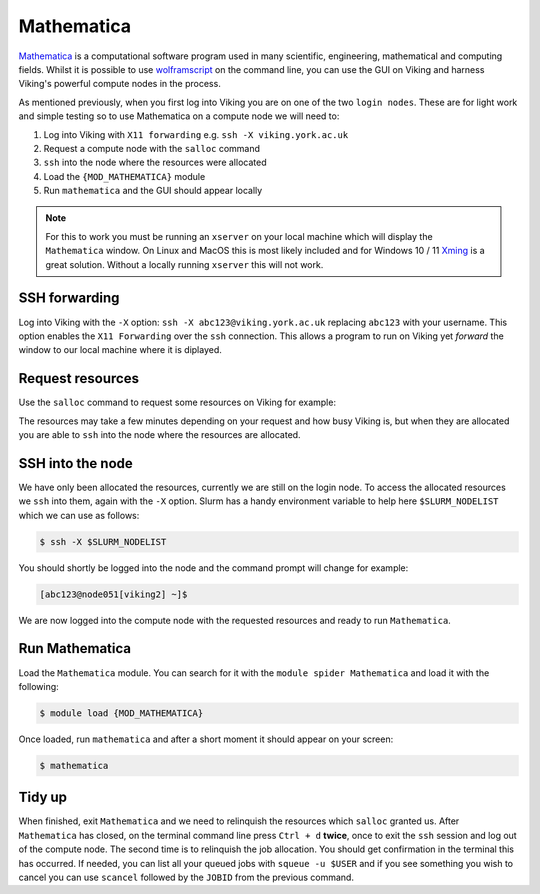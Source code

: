 Mathematica
===========

`Mathematica <https://www.wolfram.com/mathematica>`_ is a computational software program used in many scientific, engineering, mathematical and computing fields. Whilst it is possible to use `wolframscript <https://reference.wolfram.com/language/workflow/RunWolframLanguageCodeFromTheCommandLine.html>`_ on the command line, you can use the GUI on Viking and harness Viking's powerful compute nodes in the process.

As mentioned previously, when you first log into Viking you are on one of the two ``login nodes``. These are for light work and simple testing so to use Mathematica on a compute node we will need to:

1. Log into Viking with ``X11 forwarding`` e.g. ``ssh -X viking.york.ac.uk``
2. Request a compute node with the ``salloc`` command
3. ``ssh`` into the node where the resources were allocated
4. Load the ``{MOD_MATHEMATICA}`` module
5. Run ``mathematica`` and the GUI should appear locally


.. note::

    For this to work you must be running an ``xserver`` on your local machine which will display the ``Mathematica`` window. On Linux and MacOS this is most likely included and for Windows 10 / 11 `Xming <https://sourceforge.net/projects/xming/files/latest/download>`_ is a great solution. Without a locally running ``xserver`` this will not work.


SSH forwarding
--------------

Log into Viking with the ``-X`` option: ``ssh -X abc123@viking.york.ac.uk`` replacing ``abc123`` with your username. This option enables the ``X11 Forwarding`` over the ``ssh`` connection. This allows a program to run on Viking yet *forward* the window to our local machine where it is diplayed.


Request resources
-----------------

Use the ``salloc`` command to request some resources on Viking for example:

.. code-block:: console
    :caption: this describes one node, one task, eight CPU cores, 16G or memory for two hours

    $ salloc --nodes=1 --ntasks=1 --cpus-per-task=8 --mem=16g --time=2:0:0

The resources may take a few minutes depending on your request and how busy Viking is, but when they are allocated you are able to ``ssh`` into the node where the resources are allocated.


SSH into the node
-----------------

We have only been allocated the resources, currently we are still on the login node. To access the allocated resources we ``ssh`` into them, again with the ``-X`` option. Slurm has a handy environment variable to help here ``$SLURM_NODELIST`` which we can use as follows:

.. code-block:: console

    $ ssh -X $SLURM_NODELIST

You should shortly be logged into the node and the command prompt will change for example:

.. code-block:: console

   [abc123@node051[viking2] ~]$

We are now logged into the compute node with the requested resources and ready to run ``Mathematica``.


Run Mathematica
---------------

Load the ``Mathematica`` module. You can search for it with the ``module spider Mathematica`` and load it with the following:

.. code-block:: console

    $ module load {MOD_MATHEMATICA}

Once loaded, run ``mathematica`` and after a short moment it should appear on your screen:

.. code-block:: console

    $ mathematica

.. image:: ../assets/img/mathematica.png
    :alt: Mathematica start up window


Tidy up
-------

When finished, exit ``Mathematica`` and we need to relinquish the resources which ``salloc`` granted us. After ``Mathematica`` has closed, on the terminal command line press ``Ctrl + d`` **twice**, once to exit the ``ssh`` session and log out of the compute node. The second time is to relinquish the job allocation. You should get confirmation in the terminal this has occurred. If needed, you can list all your queued jobs with ``squeue -u $USER`` and if you see something you wish to cancel you can use ``scancel`` followed by the ``JOBID`` from the previous command.
